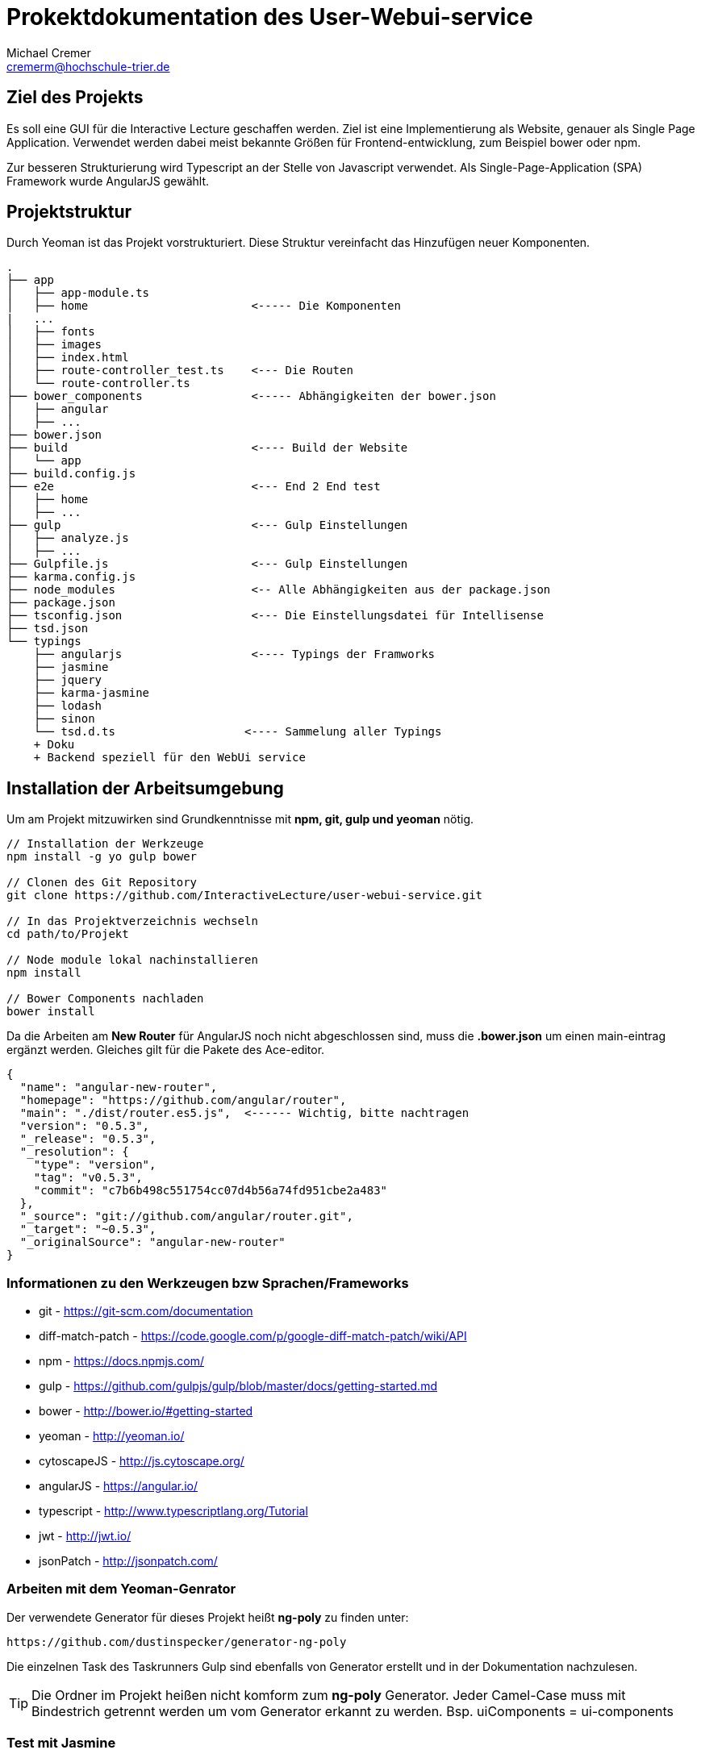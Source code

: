 = Prokektdokumentation des User-Webui-service
Michael Cremer <cremerm@hochschule-trier.de>


== Ziel des Projekts
Es soll eine GUI für die Interactive Lecture geschaffen werden. Ziel ist eine
Implementierung als Website, genauer als Single Page Application. Verwendet werden
dabei meist bekannte Größen für Frontend-entwicklung, zum Beispiel bower oder npm.

Zur besseren Strukturierung wird Typescript an der Stelle von Javascript verwendet.
Als Single-Page-Application (SPA) Framework wurde AngularJS gewählt.

== Projektstruktur
Durch Yeoman ist das Projekt vorstrukturiert. Diese Struktur vereinfacht
das Hinzufügen neuer Komponenten.

[source, bash]
----

.
├── app
│   ├── app-module.ts
│   ├── home                        <----- Die Komponenten
|   ...
│   ├── fonts
│   ├── images
│   ├── index.html
│   ├── route-controller_test.ts    <--- Die Routen
│   └── route-controller.ts
├── bower_components                <----- Abhängigkeiten der bower.json
│   ├── angular
│   ├── ...
├── bower.json
├── build                           <---- Build der Website
│   └── app
├── build.config.js
├── e2e                             <--- End 2 End test
│   ├── home
│   ├── ...
├── gulp                            <--- Gulp Einstellungen
│   ├── analyze.js
│   ├── ...
├── Gulpfile.js                     <--- Gulp Einstellungen
├── karma.config.js
├── node_modules                    <-- Alle Abhängigkeiten aus der package.json
├── package.json
├── tsconfig.json                   <--- Die Einstellungsdatei für Intellisense
├── tsd.json
└── typings
    ├── angularjs                   <---- Typings der Framworks
    ├── jasmine
    ├── jquery
    ├── karma-jasmine
    ├── lodash
    ├── sinon
    └── tsd.d.ts                   <---- Sammelung aller Typings
    + Doku
    + Backend speziell für den WebUi service


----


== Installation der Arbeitsumgebung

Um am Projekt mitzuwirken sind Grundkenntnisse mit *npm, git, gulp und yeoman* nötig.

[source, bash]
----
// Installation der Werkzeuge
npm install -g yo gulp bower

// Clonen des Git Repository
git clone https://github.com/InteractiveLecture/user-webui-service.git

// In das Projektverzeichnis wechseln
cd path/to/Projekt

// Node module lokal nachinstallieren
npm install

// Bower Components nachladen
bower install

----

Da die Arbeiten am *New Router* für AngularJS noch nicht abgeschlossen sind, muss
die *.bower.json* um einen main-eintrag ergänzt werden. Gleiches gilt für die Pakete
des Ace-editor.

[source, json]
----
{
  "name": "angular-new-router",
  "homepage": "https://github.com/angular/router",
  "main": "./dist/router.es5.js",  <------ Wichtig, bitte nachtragen
  "version": "0.5.3",
  "_release": "0.5.3",
  "_resolution": {
    "type": "version",
    "tag": "v0.5.3",
    "commit": "c7b6b498c551754cc07d4b56a74fd951cbe2a483"
  },
  "_source": "git://github.com/angular/router.git",
  "_target": "~0.5.3",
  "_originalSource": "angular-new-router"
}
----

=== Informationen zu den Werkzeugen bzw Sprachen/Frameworks

* git - https://git-scm.com/documentation
* diff-match-patch - https://code.google.com/p/google-diff-match-patch/wiki/API
* npm - https://docs.npmjs.com/
* gulp - https://github.com/gulpjs/gulp/blob/master/docs/getting-started.md
* bower - http://bower.io/#getting-started
* yeoman - http://yeoman.io/
* cytoscapeJS - http://js.cytoscape.org/
* angularJS - https://angular.io/
* typescript - http://www.typescriptlang.org/Tutorial
* jwt - http://jwt.io/
* jsonPatch - http://jsonpatch.com/

=== Arbeiten mit dem Yeoman-Genrator

Der verwendete Generator für dieses Projekt heißt *ng-poly* zu finden unter:
[source, bash]
----
https://github.com/dustinspecker/generator-ng-poly
----
Die einzelnen Task des Taskrunners Gulp sind ebenfalls von Generator erstellt und
in der Dokumentation nachzulesen.

TIP: Die Ordner im Projekt heißen nicht komform zum *ng-poly* Generator. Jeder Camel-Case muss mit Bindestrich getrennt werden um vom Generator erkannt zu werden. Bsp. uiComponents = ui-components


=== Test mit Jasmine
Die Tests des Projektes werden mit dem Testingframework Jasmine durchgeführt. Ziel
ist es jede Logik im Projekt auf ihre korrekte Funktionalität zu testen.

WARNING: Die Directiven des Projekts sind nicht getestet, da Directiven mit dem Scope vom Angular 1.X zusammenhängen. Lösungsvorschläge für das Problem sind willkommen.

=== Warum Angular 1.4.5 ?
Da Angular 2.0 noch nicht für den produktiven Einsatz gedacht ist fiel die Entscheidung
auf die zum Start der Entwicklung aktuellsten Version des SPA-Frameworks.
Eine Portierung auf 2.0 ist vorgesehen.


== Die Komponenten des Webui-Service

=== Das WebUi-Backend

Da die Kommunikation mit Micro-services nicht durch hartcodierte URL's Fehlerfrei
erfolgen kann, braucht es eine Vermittlung. Das Backend wird zum betreiben des
Webui-Service zwingend benötigt. Es ist in GO geschrieben und arbeitet anhand eines
Proxy-Servers so ähnlich wie ein Mapper.

Die Routen werden fast 1:1 auf die Routen des Lecture-Service gemappt. Allerdings
agiert der Proxy intelligenter als eine einfache Anfrage. Zum Beispiel wird eine
Instanz des Service gesucht und Loadbalacing betrieben.

=== UI Components

Dieses Modul soll alle (sichtbaren) Komponenten des Frontends verfügbar und
*wiederverwendbar* machen. Deshalb sind

* die Navigationsbar
* das Dash
* der Ace-Editor
* die Cytoscape Graphen (Diretive + Faktory)

als Directive in diesem Modul integriert.

=== Lecture Definitions

Dieser Ordner sammelt alle Models und Interfaces die für den Webui-service definiert
wurden. (die Tests der Models fallen auch darunter)

Bisherige Interfaces


* Modelservice - Definiert ob eine Klasse dazu eignet ist mit dem Backend zu kommunizieren

Bisherige Models

* BaseModel - Oberklasse der Models. Definiert alle Eigenschaften die Modelle des Webui-service gemeinsam haben.
* Topic - Topic des Backends abbilden
* Module - Module des Backends abbilden- Topic des Backends abbilden- Topic des Backends abbilden
* Exercise - Exercise des Backends abbilden- Topic des Backends abbilden
* Tutorial- Topic des Backends abbilden
* Hint- Hint des Backends abbilden
* LecturePatch - Stellt die Patches dar, welche zur Serverkommunikation benötigt werden. Die Patches sparen Bandbreite und vereinfachen die Kommunikation
* Operation - Die Operationen, die summiert den TopicPatch ergeben (Hierbei handelt es sich um JsonPatches. Es wird nach Konvention ein JSON Object verschickt, welches eine Transaktion beschreibt)
* OperationType - Ein Enum für die möglichen Operationsarten einer 'Operation'


=== CallBackend-Service
Der CallBackend-Service implementiert das Interface Modelservice. Bisher bietet er
folgende Funktionalität.

postUserData(userData: any, callback: any)::
beschreibt den Login-Versuch. Dabei wird nach dem oauth Verfahren authentifiziert.
Dabei werden Json Web Token verwendet um die User zu identifizieren. Ebenso wird sichergestellt,
dass der Client der Webui-service ist.

TIP: Siehe http://jwt.io/ für weitere Information zu oauth und JWT

extractId(idName: string, url: string): number::
extrahiert eine Id aus einer URL. Dafür wird der Name bzw der UrlPath vor der mitgegeben.
Zum Beisiel "topic, /topic/1 " findet die 1.

WARNING: extractId wird bald entfernt da sich die Struktur der Interactive-lecture verändert hat

loadModel(linkUrl: string, callback: any)::
sendet den HTTP-Request für die Modeldaten der aktuellen View zu laden. Durch den
Callback kann der Konsument selber bestimmen wie das Ergebnis der Anfrage zu verwenden ist.


=== Login

Dem User stehen 2 Felder zur Verfügung. Einmal seine Kennung und einmal sein Passwort
werden verlangt. Diese Daten werden durch den Backend-service verschickt. Die Auswertung
entscheidet, ob es zu einem Redirect kommt oder nicht.

WARNING: Die Nachrichten "Server nicht verfügbar" oder  "Eingabe falsch" können nicht mit angular-messages implementiert werden. Da ngMessages das Formular prüft, aber das Ergebnis einer HTTP Request ausgewertet wird

=== Profile

Im Profil werden die Profildaten dagestellt. Dazu können die Daten des JWT Token
verwendet werden oder ein Service des Backends wird angefragt. Die Darstellung
erfolgt angular-typisch durch databinding.

=== Topic Overview

Die Übersicht aller Topics. Topics entsprechen im groben einer Vorlesung in einer
Hochschule oder Uni.

=== TopicEdit

Zum jetzigen Zeitpunkt nur ein Mock an Formularen.
Um die Controller einfacher schreiben zu können.

=== Topic Detail

Genauere Informationen zu einem Topic lassen hier finden.

=== Module Overview

Alle Module eines Topics sind hier zu finden. Ein Modul ist ein Thema eines Topics.
Da die Module des Projekts wie Bäume aufgebaut sind, benötigt man eine entsprechende Visualisierung.
Das Cytoscpae.JS Framework bietet genau das.

TIP: Cytoscape unter Angular hat einige Tücken. https://gist.github.com/maxkfranz/a1aea574f0e248b2b38e zeigt ein einfaches Beispiel

=== Home

Hier werden aggregierte Informationen für den User dagestellt. Dafür muss der
Rest des Projektes stehen.

=== Tutorial (text)

Ein Text-Tutorial zum Modul kann bereitgestellt werden.

=== Tutorial (video)

Ein Video-Tutorial zum Modul kann bereitgestellt werden.
Videos werden durch das Videogular Projekt dargestellt.

TIP: Weitere Infos zu Videogular: http://www.videogular.com/tutorials/how-to-start/

=== Tutorial (video & text) Upload

Als Teil der administrativen Oberfläche muss es möglich sein Medien bzw Lehrmaterial
hochzuladen. Genau das sollen die Seiten/Module tutorialTextUpload und tutorialVideoUpload
ermöglichen.

=== Exercise Overview

Hier werden alle Übungen zu einem Modul dargestellt.

=== Exercise Worksheet

Um dem User eine IDE ähnliche Arbeitsumgebung zu schaffen arbeitet dieses Module
mit dem Ace-Editor bzw mit der für den Ace-Editor definierten Directive. Die API
des Editors ist gut dokumentiert, allerdings ist die *.bower.json* unvollständig.

TIP: Weitere Infos zu Ace: https://ace.c9.io/#nav=embedding

Damit die Übungen ausgewertet werden können, müssen die Änderungen der User an den
Server geschickt werden. Dafür werden ebenfalls Patches verwendet. Die Library *diff-match-patch*
besitzt eine einheitliche API und erstellt die Patches aus den Eingaben der User heraus.
Die Patches werden als Text an den auswertenden Microservices geschickt.
